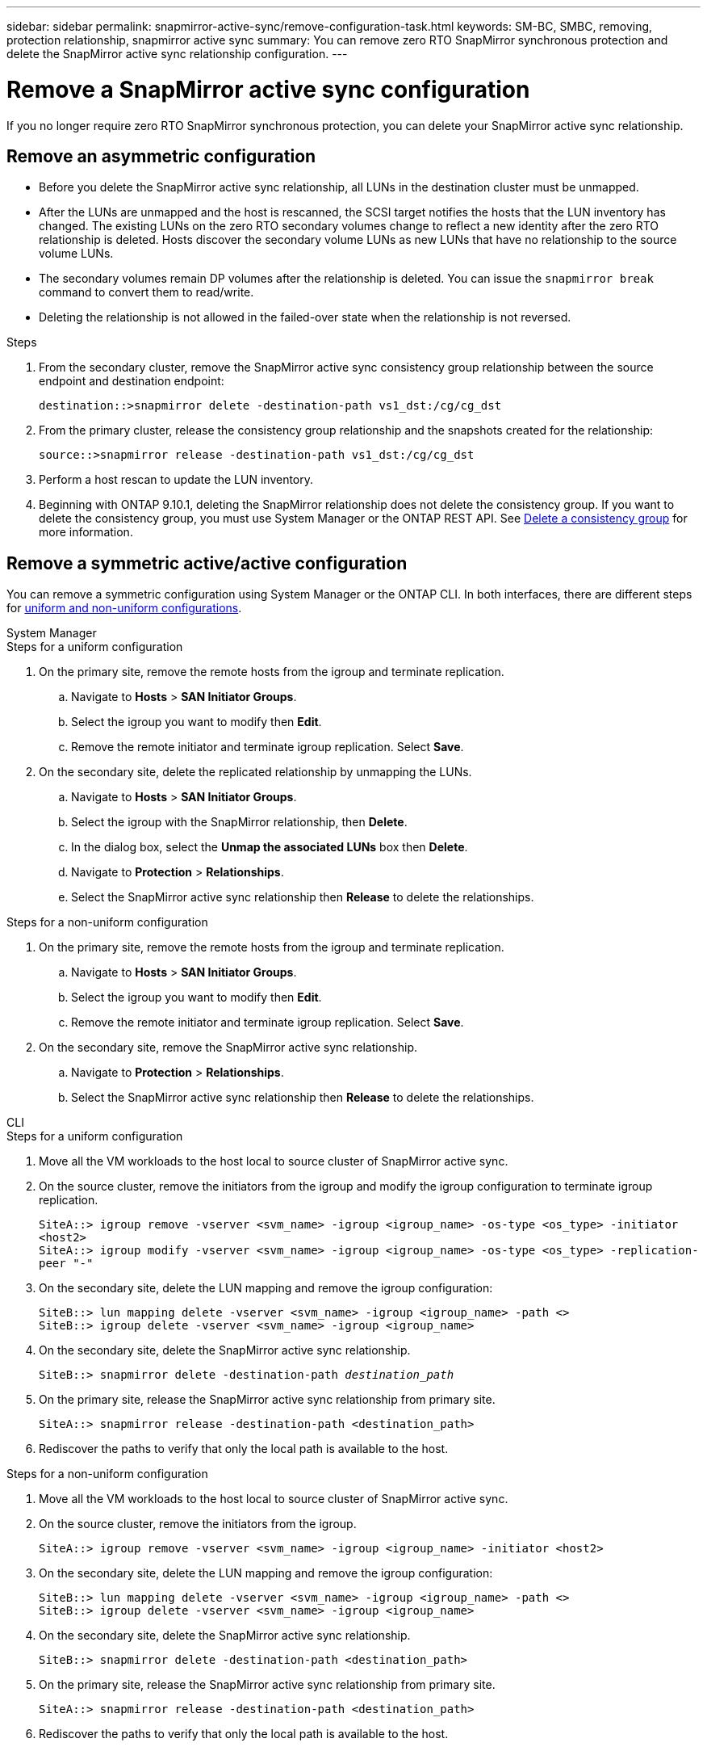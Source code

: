 ---
sidebar: sidebar
permalink: snapmirror-active-sync/remove-configuration-task.html
keywords: SM-BC, SMBC, removing, protection relationship, snapmirror active sync
summary: You can remove zero RTO SnapMirror synchronous protection and delete the SnapMirror active sync relationship configuration.
---

= Remove a SnapMirror active sync configuration
:hardbreaks:
:nofooter:
:icons: font
:linkattrs:
:imagesdir: ../media/

[.lead]
If you no longer require zero RTO SnapMirror synchronous protection, you can delete your SnapMirror active sync relationship. 

== Remove an asymmetric configuration 

* Before you delete the SnapMirror active sync relationship, all LUNs in the destination cluster must be unmapped.
* After the LUNs are unmapped and the host is rescanned, the SCSI target notifies the hosts that the LUN inventory has changed. The existing LUNs on the zero RTO secondary volumes change to reflect a new identity after the zero RTO relationship is deleted. Hosts discover the secondary volume LUNs as new LUNs that have no relationship to the source volume LUNs.
* The secondary volumes remain DP volumes after the relationship is deleted. You can issue the `snapmirror break` command to convert them to read/write.
* Deleting the relationship is not allowed in the failed-over state when the relationship is not reversed.

.Steps

. From the secondary cluster, remove the SnapMirror active sync consistency group relationship between the source endpoint and destination endpoint:
+
`destination::>snapmirror delete -destination-path vs1_dst:/cg/cg_dst`
. From the primary cluster, release the consistency group relationship and the snapshots created for the relationship:
+
`source::>snapmirror release -destination-path vs1_dst:/cg/cg_dst`
+
. Perform a host rescan to update the LUN inventory.
+ 
. Beginning with ONTAP 9.10.1, deleting the SnapMirror relationship does not delete the consistency group. If you want to delete the consistency group, you must use System Manager or the ONTAP REST API. See xref:../consistency-groups/delete-task.adoc[Delete a consistency group] for more information.

== Remove a symmetric active/active configuration 

You can remove a symmetric configuration using System Manager or the ONTAP CLI. In both interfaces, there are different steps for xref:index.html#key-concepts[uniform and non-uniform configurations]. 

[role="tabbed-block"]
====
.System Manager
--
.Steps for a uniform configuration
. On the primary site, remove the remote hosts from the igroup and terminate replication.
.. Navigate to **Hosts** > *SAN Initiator Groups*. 
.. Select the igroup you want to modify then **Edit**. 
.. Remove the remote initiator and terminate igroup replication. Select **Save**. 
. On the secondary site, delete the replicated relationship by unmapping the LUNs. 
.. Navigate to **Hosts** > **SAN Initiator Groups**.
.. Select the igroup with the SnapMirror relationship, then **Delete**.
.. In the dialog box, select the **Unmap the associated LUNs** box then **Delete**.
.. Navigate to **Protection** > **Relationships**. 
.. Select the SnapMirror active sync relationship then **Release** to delete the relationships. 

.Steps for a non-uniform configuration
. On the primary site, remove the remote hosts from the igroup and terminate replication.
.. Navigate to **Hosts** > *SAN Initiator Groups*. 
.. Select the igroup you want to modify then **Edit**. 
.. Remove the remote initiator and terminate igroup replication. Select **Save**. 
. On the secondary site, remove the SnapMirror active sync relationship.
.. Navigate to **Protection** > **Relationships**. 
.. Select the SnapMirror active sync relationship then **Release** to delete the relationships. 
--

.CLI
--
.Steps for a uniform configuration 
. Move all the VM workloads to the host local to source cluster of SnapMirror active sync. 
. On the source cluster, remove the initiators from the igroup and modify the igroup configuration to terminate igroup replication. 
+
`SiteA::> igroup remove -vserver <svm_name> -igroup <igroup_name> -os-type <os_type> -initiator <host2>
SiteA::> igroup modify -vserver <svm_name> -igroup <igroup_name> -os-type <os_type> -replication-peer "-"`
+
. On the secondary site, delete the LUN mapping and remove the igroup configuration:
+
`SiteB::> lun mapping delete -vserver <svm_name> -igroup <igroup_name> -path <>
SiteB::> igroup delete -vserver <svm_name> -igroup <igroup_name>`

. On the secondary site, delete the SnapMirror active sync relationship.
+
`SiteB::> snapmirror delete -destination-path _destination_path_`
. On the primary site, release the SnapMirror active sync relationship from primary site.
+
`SiteA::> snapmirror release -destination-path <destination_path>`
. Rediscover the paths to verify that only the local path is available to the host.

.Steps for a non-uniform configuration
. Move all the VM workloads to the host local to source cluster of SnapMirror active sync. 
. On the source cluster, remove the initiators from the igroup.
+
`SiteA::> igroup remove -vserver <svm_name> -igroup <igroup_name> -initiator <host2>`
+
. On the secondary site, delete the LUN mapping and remove the igroup configuration:
+
`SiteB::> lun mapping delete -vserver <svm_name> -igroup <igroup_name> -path <>
SiteB::> igroup delete -vserver <svm_name> -igroup <igroup_name>`

. On the secondary site, delete the SnapMirror active sync relationship.
+
`SiteB::> snapmirror delete -destination-path <destination_path>`
. On the primary site, release the SnapMirror active sync relationship from primary site.
+
`SiteA::> snapmirror release -destination-path <destination_path>`
. Rediscover the paths to verify that only the local path is available to the host.
--

====

// 2024 8 july, ONTAPDOC-2156
// 6 may 2024, ontapdoc-1478